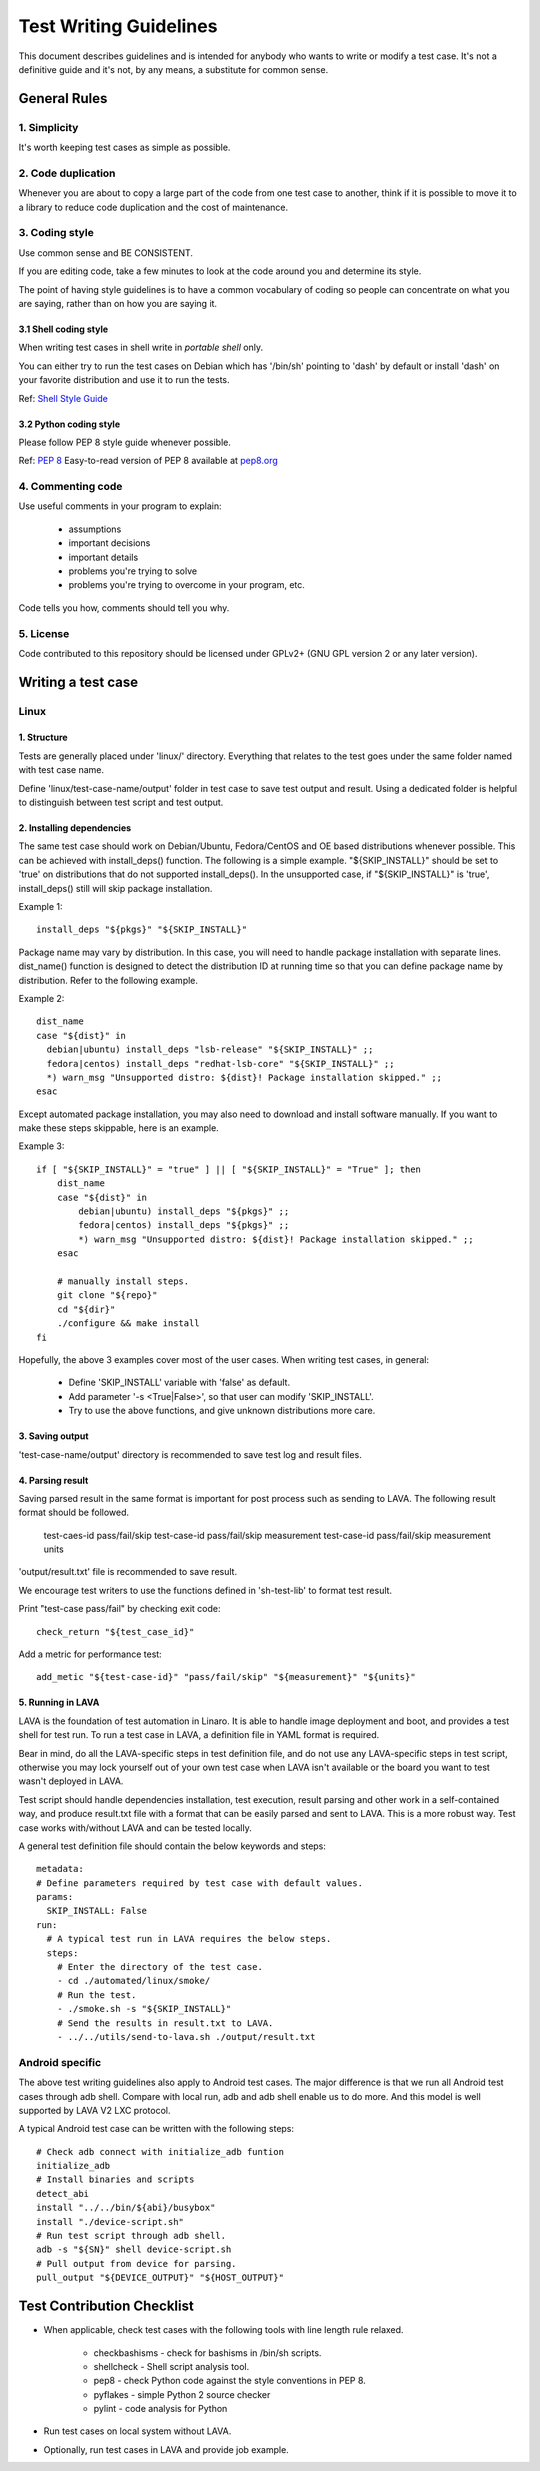 =======================
Test Writing Guidelines
=======================

This document describes guidelines and is intended for anybody who wants to write
or modify a test case. It's not a definitive guide and it's not, by any means, a
substitute for common sense.

General Rules
=============

1. Simplicity
-------------

It's worth keeping test cases as simple as possible.

2. Code duplication
-------------------

Whenever you are about to copy a large part of the code from one test case to
another, think if it is possible to move it to a library to reduce code
duplication and the cost of maintenance.

3. Coding style
---------------

Use common sense and BE CONSISTENT.

If you are editing code, take a few minutes to look at the code around you and
determine its style.

The point of having style guidelines is to have a common vocabulary of coding so
people can concentrate on what you are saying, rather than on how you are saying
it.

3.1 Shell coding style
~~~~~~~~~~~~~~~~~~~~~~
When writing test cases in shell write in *portable shell* only.

You can either try to run the test cases on Debian which has '/bin/sh' pointing
to 'dash' by default or install 'dash' on your favorite distribution and use
it to run the tests.

Ref: `Shell Style Guide <https://google.github.io/styleguide/shell.xml>`_

3.2 Python coding style
~~~~~~~~~~~~~~~~~~~~~~~
Please follow PEP 8 style guide whenever possible.

Ref: `PEP 8 <https://www.python.org/dev/peps/pep-0008/>`_
Easy-to-read version of PEP 8 available at `pep8.org <http://pep8.org>`_

4. Commenting code
------------------

Use useful comments in your program to explain:

    * assumptions
    * important decisions
    * important details
    * problems you're trying to solve
    * problems you're trying to overcome in your program, etc.

Code tells you how, comments should tell you why.

5. License
----------
Code contributed to this repository should be licensed under GPLv2+ (GNU GPL
version 2 or any later version).

Writing a test case
===================

Linux
------

1. Structure
~~~~~~~~~~~~

Tests are generally placed under 'linux/' directory. Everything that relates to
the test goes under the same folder named with test case name.

Define 'linux/test-case-name/output' folder in test case to save test output and
result. Using a dedicated folder is helpful to distinguish between test script
and test output.

2. Installing dependencies
~~~~~~~~~~~~~~~~~~~~~~~~~~

The same test case should work on Debian/Ubuntu, Fedora/CentOS and OE based
distributions whenever possible. This can be achieved with install_deps()
function. The following is a simple example. "${SKIP_INSTALL}" should be set to
'true' on distributions that do not supported install_deps(). In the unsupported
case, if "${SKIP_INSTALL}" is 'true', install_deps() still will skip package
installation.

Example 1::

    install_deps "${pkgs}" "${SKIP_INSTALL}"

Package name may vary by distribution. In this case, you will need to handle
package installation with separate lines. dist_name() function is designed to
detect the distribution ID at running time so that you can define package name
by distribution. Refer to the following example.

Example 2::

    dist_name
    case "${dist}" in
      debian|ubuntu) install_deps "lsb-release" "${SKIP_INSTALL}" ;;
      fedora|centos) install_deps "redhat-lsb-core" "${SKIP_INSTALL}" ;;
      *) warn_msg "Unsupported distro: ${dist}! Package installation skipped." ;;
    esac

Except automated package installation, you may also need to download and install
software manually. If you want to make these steps skippable, here is an
example.

Example 3::

    if [ "${SKIP_INSTALL}" = "true" ] || [ "${SKIP_INSTALL}" = "True" ]; then
        dist_name
        case "${dist}" in
            debian|ubuntu) install_deps "${pkgs}" ;;
            fedora|centos) install_deps "${pkgs}" ;;
            *) warn_msg "Unsupported distro: ${dist}! Package installation skipped." ;;
        esac

        # manually install steps.
        git clone "${repo}"
        cd "${dir}"
        ./configure && make install
    fi

Hopefully, the above 3 examples cover most of the user cases. When
writing test cases, in general:

    * Define 'SKIP_INSTALL' variable with 'false' as default.
    * Add parameter '-s <True|False>', so that user can modify 'SKIP_INSTALL'.
    * Try to use the above functions, and give unknown distributions more care.

3. Saving output
~~~~~~~~~~~~~~~~~

'test-case-name/output' directory is recommended to save test log and result
files.

4. Parsing result
~~~~~~~~~~~~~~~~~

Saving parsed result in the same format is important for post process such as
sending to LAVA. The following result format should be followed.

    test-caes-id pass/fail/skip
    test-case-id pass/fail/skip measurement
    test-case-id pass/fail/skip measurement units

'output/result.txt' file is recommended to save result.

We encourage test writers to use the functions defined in 'sh-test-lib' to format
test result.

Print "test-case pass/fail" by checking exit code::

    check_return "${test_case_id}"

Add a metric for performance test::

    add_metic "${test-case-id}" "pass/fail/skip" "${measurement}" "${units}"


5. Running in LAVA
~~~~~~~~~~~~~~~~~~

LAVA is the foundation of test automation in Linaro. It is able to handle image
deployment and boot, and provides a test shell for test run. To run a test case
in LAVA, a definition file in YAML format is required.

Bear in mind, do all the LAVA-specific steps in test definition file, and do not
use any LAVA-specific steps in test script, otherwise you may lock yourself out
of your own test case when LAVA isn't available or the board you want to test
wasn't deployed in LAVA.

Test script should handle dependencies installation, test execution, result
parsing and other work in a self-contained way, and produce result.txt file with
a format that can be easily parsed and sent to LAVA. This is a more robust way.
Test case works with/without LAVA and can be tested locally.

A general test definition file should contain the below keywords and steps::

    metadata:
    # Define parameters required by test case with default values.
    params:
      SKIP_INSTALL: False
    run:
      # A typical test run in LAVA requires the below steps.
      steps:
        # Enter the directory of the test case.
        - cd ./automated/linux/smoke/
        # Run the test.
        - ./smoke.sh -s "${SKIP_INSTALL}"
        # Send the results in result.txt to LAVA.
        - ../../utils/send-to-lava.sh ./output/result.txt

Android specific
----------------

The above test writing guidelines also apply to Android test cases. The major
difference is that we run all Android test cases through adb shell. Compare with
local run, adb and adb shell enable us to do more. And this model is well
supported by LAVA V2 LXC protocol.

A typical Android test case can be written with the following steps::

    # Check adb connect with initialize_adb funtion
    initialize_adb
    # Install binaries and scripts
    detect_abi
    install "../../bin/${abi}/busybox"
    install "./device-script.sh"
    # Run test script through adb shell.
    adb -s "${SN}" shell device-script.sh
    # Pull output from device for parsing.
    pull_output "${DEVICE_OUTPUT}" "${HOST_OUTPUT}"

Test Contribution Checklist
===========================

* When applicable, check test cases with the following tools with line length
  rule relaxed.

    - checkbashisms - check for bashisms in /bin/sh scripts.
    - shellcheck - Shell script analysis tool.
    - pep8 - check Python code against the style conventions in PEP 8.
    - pyflakes - simple Python 2 source checker
    - pylint - code analysis for Python

* Run test cases on local system without LAVA.
* Optionally, run test cases in LAVA and provide job example.
